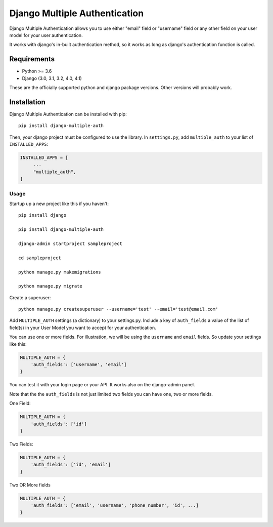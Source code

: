 ===============================
Django Multiple Authentication
===============================

Django Multiple Authentication allows you to use either "email" field  or "username" field or any other
field on your user model for your user authentication.

It works with django's in-built authentication method, so
it works as long as django's authentication function is called.

Requirements
------------

* Python >= 3.6
* Django (3.0, 3.1, 3.2, 4.0, 4.1)

These are the officially supported python and django package versions.  Other versions
will probably work.

Installation
------------

Django Multiple Authentication can be installed with pip::

    pip install django-multiple-auth

Then, your django project must be configured to use the library.  In ``settings.py``, add  ``multiple_auth`` to
your list of ``INSTALLED_APPS``:

.. code-block:: python

   INSTALLED_APPS = [
        ...
        "multiple_auth",
   ]

Usage
============
Startup up a new project like this if you haven't::

   pip install django

   pip install django-multiple-auth

   django-admin startproject sampleproject

   cd sampleproject

   python manage.py makemigrations

   python manage.py migrate

Create a superuser::

    python manage.py createsuperuser --username='test' --email='test@email.com'

Add ``MULTIPLE_AUTH`` settings (a dictionary) to your settings.py. Include a key of ``auth_fields`` a value of the list of
field(s) in your User Model you want to accept for your authentication.

You can use one or more fields. For illustration,
we will be using the ``username`` and ``email`` fields. So update your settings like this:

.. code-block:: python

    MULTIPLE_AUTH = {
        'auth_fields': ['username', 'email']
    }

You can test it with your login page or your API. It works also on the django-admin panel.

Note that the the ``auth_fields`` is not just limited two fields you can have one, two or more fields.

One Field:

.. code-block:: python

    MULTIPLE_AUTH = {
        'auth_fields': ['id']
    }

Two Fields:

.. code-block:: python

    MULTIPLE_AUTH = {
        'auth_fields': ['id', 'email']
    }

Two OR More fields

.. code-block:: python

    MULTIPLE_AUTH = {
        'auth_fields': ['email', 'username', 'phone_number', 'id', ...]
    }
